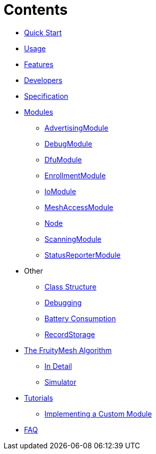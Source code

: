 // ifdef::env-github,env-browser[:relfileprefix: pages/]
= Contents

// * <<README.adoc#News,Home>> maybe include this only in the Repo version somehow?
* <<.Quick-Start.adoc#,Quick Start>>
* <<Usage.adoc#,Usage>>
* <<Features.adoc#,Features>>
* <<Developers.adoc#,Developers>>
* <<Specification.adoc#,Specification>>

* <<Modules.adoc#,Modules>>
** <<AdvertisingModule.adoc#,AdvertisingModule>>
** <<DebugModule.adoc#,DebugModule>>
** <<DfuModule.adoc#,DfuModule>>
** <<EnrollmentModule.adoc#,EnrollmentModule>>
** <<IoModule.adoc#,IoModule>>
** <<MeshAccessModule.adoc#,MeshAccessModule>>
** <<Node.adoc#,Node>>
** <<ScanningModule.adoc#,ScanningModule>>
** <<StatusReporterModule.adoc#,StatusReporterModule>>

* Other
** <<Class-Structure.adoc#,Class Structure>>
** <<Debugging.adoc#,Debugging>>
** <<Battery-Consumption.adoc#,Battery Consumption>>
** <<RecordStorage.adoc#,RecordStorage>>

* <<The-FruityMesh-Algorithm.adoc#,The FruityMesh Algorithm>>
** <<The-Algorithm-In-Detail.adoc#,In Detail>>
** <<Simulator.adoc#,Simulator>>



* <<Tutorials.adoc#,Tutorials>>
** <<Implementing-a-Custom-Module.adoc#,Implementing a Custom Module>>

* <<FAQ.adoc#,FAQ>>
